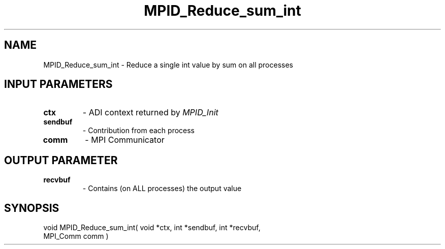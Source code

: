 .TH MPID_Reduce_sum_int 5 "8/23/1995" " " "ADI"
.SH NAME
MPID_Reduce_sum_int \- Reduce a single int value by sum on all
processes

.SH INPUT PARAMETERS
.PD 0
.TP
.B ctx 
- ADI context returned by 
.I MPID_Init

.PD 1
.PD 0
.TP
.B sendbuf 
- Contribution from each process
.PD 1
.PD 0
.TP
.B comm 
- MPI Communicator
.PD 1

.SH OUTPUT PARAMETER
.PD 0
.TP
.B recvbuf 
- Contains (on ALL processes) the output value
.PD 1

.SH SYNOPSIS
.nf
void MPID_Reduce_sum_int( void *ctx, int *sendbuf, int *recvbuf,
MPI_Comm comm )
.fi

